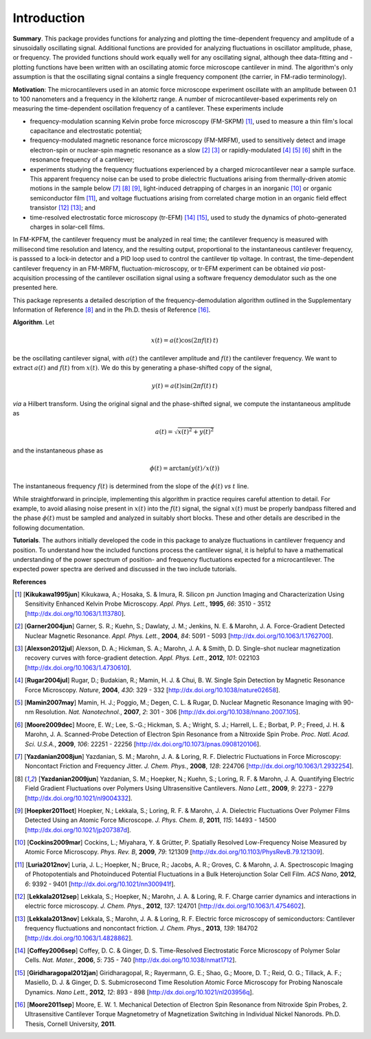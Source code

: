 Introduction
============

**Summary**.  This package provides functions for analyzing and plotting the time-dependent frequency and amplitude of a sinusoidally oscillating signal.  Additional functions are provided for analyzing fluctuations in oscillator amplitude, phase, or frequency.  The provided functions should work equally well for any oscillating signal, although thee data-fitting and -plotting functions have been written with an oscillating atomic force microscope cantilever in mind.  The algorithm's only assumption is that the oscillating signal contains a single frequency component (the carrier, in FM-radio terminology).

**Motivation**: The microcantilevers used in an atomic force microscope experiment oscillate with an amplitude between 0.1 to 100 nanometers and a frequency in the kilohertz range.  A number of microcantilever-based experiments rely on measuring the time-dependent oscillation frequency of a cantilever.  These experiments include

* frequency-modulation scanning Kelvin probe force microscopy (FM-SKPM) [#Kikukawa1995jun]_, used to measure a thin film's local capacitance and electrostatic potential;   

* frequency-modulated magnetic resonance force microscopy (FM-MRFM), used to sensitively detect and image electron-spin or nuclear-spin magnetic resonance as a slow [#Garner2004jun]_ [#Alexson2012jul]_ or rapidly-modulated [#Rugar2004jul]_ [#Mamin2007may]_ [#Moore2009dec]_ shift in the resonance frequency of a cantilever; 

* experiments studying the frequency fluctuations experienced by a charged microcantilever near a sample surface.  This apparent frequency noise can be used to probe dielectric fluctuations arising from thermally-driven atomic motions in the sample below [#Yazdanian2008jun]_ [#Yazdanian2009jun]_ [#Hoepker2011oct]_, light-induced detrapping of charges in an inorganic [#Cockins2009mar]_ or organic semiconductor film [#Luria2012nov]_, and voltage fluctuations arising from correlated charge motion in an organic field effect transistor [#Lekkala2012sep]_ [#Lekkala2013nov]_; and 

* time-resolved electrostatic force microscopy (tr-EFM) [#Coffey2006sep]_ [#Giridharagopal2012jan]_, used to study the dynamics of photo-generated charges in solar-cell films.

In FM-KPFM, the cantilever frequency must be analyzed in real time; the cantilever frequency is measured with millisecond time resolution and latency, and the resulting output, proportional to the instantaneous cantilever frequency, is passsed to a lock-in detector and a PID loop used to control the cantilever tip voltage.  In contrast, the time-dependent cantilever frequency in an FM-MRFM, fluctuation-microscopy, or tr-EFM experiment can be obtained *via* post-acquisition processing of the cantilever oscillation signal using a software frequency demodulator such as the one presented here. 

This package represents a detailed description of the frequency-demodulation algorithm outlined in the Supplementary Information of Reference [#Yazdanian2009jun]_ and in the Ph.D. thesis of Reference [#Moore2011sep]_.

**Algorithm**. Let 

.. math::

    x(t) = a(t) \cos{(2 \pi f(t) \: t)}
    
be the oscillating cantilever signal, with :math:`a(t)` the cantilever amplitude and :math:`f(t)` the cantilever frequency.  We want to extract :math:`a(t)` and :math:`f(t)` from :math:`x(t)`.  We do this by generating a phase-shifted copy of the signal,

.. math::

    y(t) = a(t) \sin{(2 \pi f(t) \: t)}
    
*via* a Hilbert transform.  Using the original signal and the phase-shifted signal, we compute the instantaneous amplitude as

.. math::

    a(t) = \sqrt{x(t)^2 + y(t)^2}
    
and the instantaneous phase as 

.. math::

    \phi(t) = \arctan{(y(t)/x(t))}  

The instantaneous frequency :math:`f(t)` is determined from the slope of the :math:`\phi(t)` *vs* :math:`t` line.

While straightforward in principle, implementing this algorithm in practice requires careful attention to detail.  For example, to avoid aliasing noise present in :math:`x(t)` into the :math:`f(t)` signal, the signal :math:`x(t)` must be properly bandpass filtered and the phase :math:`\phi(t)` must be sampled and analyzed in suitably short blocks.  These and other details are described in the following documentation.  

**Tutorials**.  The authors initially developed the code in this package to analyze fluctuations in cantilever frequency and position.  To understand how the included functions process the cantilever signal, it is helpful to have a mathematical understanding of the power spectrum of position- and frequency fluctuations expected for a microcantilever.  The expected power spectra are derived and discussed in the two include tutorials.

**References**

.. [#Kikukawa1995jun] [**Kikukawa1995jun**] Kikukawa, A.; Hosaka, S. & Imura, R. Silicon :math:`pn` Junction Imaging and Characterization Using Sensitivity Enhanced Kelvin Probe Microscopy. *Appl. Phys. Lett.*,  **1995**, *66*: 3510 - 3512 [http://dx.doi.org/10.1063/1.113780].

.. [#Garner2004jun] [**Garner2004jun**] Garner, S. R.; Kuehn, S.; Dawlaty, J. M.; Jenkins, N. E. & Marohn, J. A. Force-Gradient Detected Nuclear Magnetic Resonance. *Appl. Phys. Lett.*,  **2004**, *84*: 5091 - 5093 [http://dx.doi.org/10.1063/1.1762700].

.. [#Alexson2012jul] [**Alexson2012jul**] Alexson, D. A.; Hickman, S. A.; Marohn, J. A. & Smith, D. D. Single-shot nuclear magnetization recovery curves with force-gradient detection. *Appl. Phys. Lett.*,  **2012**, *101*: 022103 [http://dx.doi.org/10.1063/1.4730610].

.. [#Rugar2004jul] [**Rugar2004jul**] Rugar, D.; Budakian, R.; Mamin, H. J. & Chui, B. W. Single Spin Detection by Magnetic Resonance Force Microscopy. *Nature*,  **2004**, *430*: 329 - 332 [http://dx.doi.org/10.1038/nature02658].

.. [#Mamin2007may] [**Mamin2007may**] Mamin, H. J.; Poggio, M.; Degen, C. L. & Rugar, D. Nuclear Magnetic Resonance Imaging with 90-nm Resolution. *Nat. Nanotechnol.*,  **2007**, *2*: 301 - 306 [http://dx.doi.org/10.1038/nnano.2007.105].

.. [#Moore2009dec] [**Moore2009dec**] Moore, E. W.; Lee, S.-G.; Hickman, S. A.; Wright, S. J.; Harrell, L. E.; Borbat, P. P.; Freed, J. H. & Marohn, J. A. Scanned-Probe Detection of Electron Spin Resonance from a Nitroxide Spin Probe. *Proc. Natl. Acad. Sci. U.S.A.*,  **2009**, *106*: 22251 - 22256 [http://dx.doi.org/10.1073/pnas.0908120106].

.. [#Yazdanian2008jun] [**Yazdanian2008jun**] Yazdanian, S. M.; Marohn, J. A. & Loring, R. F. Dielectric Fluctuations in Force Microscopy: Noncontact Friction and Frequency Jitter. *J. Chem. Phys.*,  **2008**, *128*: 224706 [http://dx.doi.org/10.1063/1.2932254].

.. [#Yazdanian2009jun] [**Yazdanian2009jun**] Yazdanian, S. M.; Hoepker, N.; Kuehn, S.; Loring, R. F. & Marohn, J. A. Quantifying Electric Field Gradient Fluctuations over Polymers Using Ultrasensitive Cantilevers. *Nano Lett.*,  **2009**, *9*: 2273 - 2279 [http://dx.doi.org/10.1021/nl9004332].

.. [#Hoepker2011oct] [**Hoepker2011oct**] Hoepker, N.; Lekkala, S.; Loring, R. F. & Marohn, J. A. Dielectric Fluctuations Over Polymer Films Detected Using an Atomic Force Microscope. *J. Phys. Chem. B*,  **2011**, *115*: 14493 - 14500 [http://dx.doi.org/10.1021/jp207387d].

.. [#Cockins2009mar] [**Cockins2009mar**] Cockins, L.; Miyahara, Y. & Grütter, P. Spatially Resolved Low-Frequency Noise Measured by Atomic Force Microscopy. *Phys. Rev. B*,  **2009**, *79*: 121309 [http://dx.doi.org/10.1103/PhysRevB.79.121309].

.. [#Luria2012nov] [**Luria2012nov**] Luria, J. L.; Hoepker, N.; Bruce, R.; Jacobs, A. R.; Groves, C. & Marohn, J. A. Spectroscopic Imaging of Photopotentials and Photoinduced Potential Fluctuations in a Bulk Heterojunction Solar Cell Film. *ACS Nano*,  **2012**, *6*: 9392 - 9401 [http://dx.doi.org/10.1021/nn300941f].

.. [#Lekkala2012sep] [**Lekkala2012sep**] Lekkala, S.; Hoepker, N.; Marohn, J. A. & Loring, R. F. Charge carrier dynamics and interactions in electric force microscopy. *J. Chem. Phys.*,  **2012**, *137*: 124701 [http://dx.doi.org/10.1063/1.4754602].

.. [#Lekkala2013nov] [**Lekkala2013nov**] Lekkala, S.; Marohn, J. A. & Loring, R. F. Electric force microscopy of semiconductors: Cantilever frequency fluctuations and noncontact friction. *J. Chem. Phys.*,  **2013**, *139*: 184702 [http://dx.doi.org/10.1063/1.4828862].

.. [#Coffey2006sep] [**Coffey2006sep**] Coffey, D. C. & Ginger, D. S. Time-Resolved Electrostatic Force Microscopy of Polymer Solar Cells. *Nat. Mater.*,  **2006**, *5*: 735 - 740 [http://dx.doi.org/10.1038/nmat1712].


.. [#Giridharagopal2012jan] [**Giridharagopal2012jan**] Giridharagopal, R.; Rayermann, G. E.; Shao, G.; Moore, D. T.; Reid, O. G.; Tillack, A. F.; Masiello, D. J. & Ginger, D. S. Submicrosecond Time Resolution Atomic Force Microscopy for Probing Nanoscale Dynamics. *Nano Lett.*,  **2012**, *12*: 893 - 898 [http://dx.doi.org/10.1021/nl203956q].

.. [#Moore2011sep] [**Moore2011sep**] Moore, E. W. 1. Mechanical Detection of Electron Spin Resonance from Nitroxide Spin Probes, 2. Ultrasensitive Cantilever Torque Magnetometry of Magnetization Switching in Individual Nickel Nanorods. Ph.D. Thesis, Cornell University, **2011**.